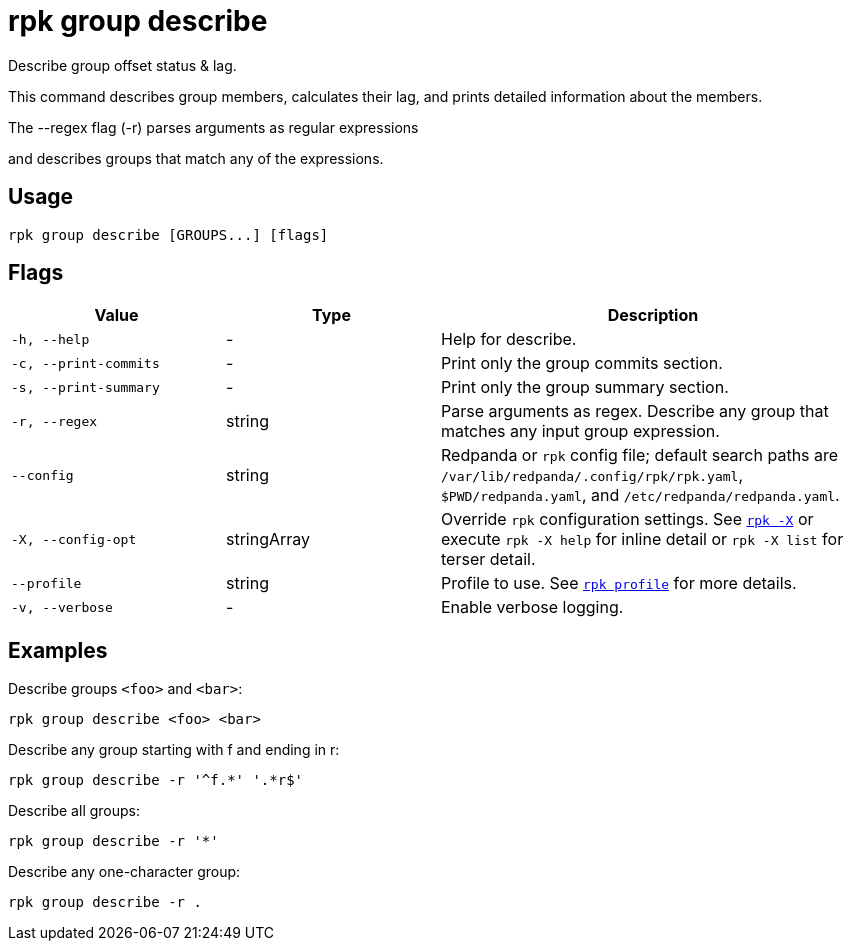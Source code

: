 = rpk group describe

Describe group offset status & lag.

This command describes group members, calculates their lag, and prints detailed
information about the members.

The --regex flag (-r) parses arguments as regular expressions

and describes groups that match any of the expressions.

== Usage

[,bash]
----
rpk group describe [GROUPS...] [flags]
----

== Flags

[cols="1m,1a,2a"]
|===
|*Value* |*Type* |*Description*

|-h, --help |- |Help for describe.

|-c, --print-commits |- |Print only the group commits section.

|-s, --print-summary |- |Print only the group summary section.

|-r, --regex |string |Parse arguments as regex. Describe any group that matches any input group expression.

|--config |string |Redpanda or `rpk` config file; default search paths are `/var/lib/redpanda/.config/rpk/rpk.yaml`, `$PWD/redpanda.yaml`, and `/etc/redpanda/redpanda.yaml`.

|-X, --config-opt |stringArray |Override `rpk` configuration settings. See xref:reference:rpk/rpk-x-options.adoc[`rpk -X`] or execute `rpk -X help` for inline detail or `rpk -X list` for terser detail.

|--profile |string |Profile to use. See xref:reference:rpk/rpk-profile.adoc[`rpk profile`] for more details.

|-v, --verbose |- |Enable verbose logging.
|===

== Examples

Describe groups `<foo>` and `<bar>`:

[,bash]
----
rpk group describe <foo> <bar>
----

Describe any group starting with f and ending in r:

[,bash]
----
rpk group describe -r '^f.*' '.*r$'
----


Describe all groups:
[,bash]
----
rpk group describe -r '*'
----


Describe any one-character group:
[,bash]
----
rpk group describe -r .
----

